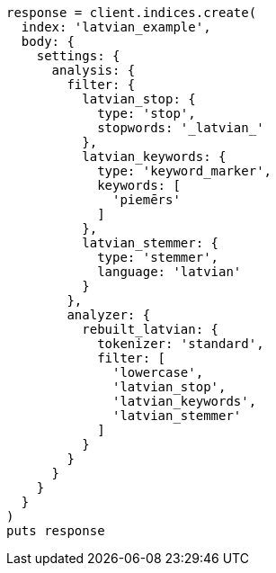 [source, ruby]
----
response = client.indices.create(
  index: 'latvian_example',
  body: {
    settings: {
      analysis: {
        filter: {
          latvian_stop: {
            type: 'stop',
            stopwords: '_latvian_'
          },
          latvian_keywords: {
            type: 'keyword_marker',
            keywords: [
              'piemērs'
            ]
          },
          latvian_stemmer: {
            type: 'stemmer',
            language: 'latvian'
          }
        },
        analyzer: {
          rebuilt_latvian: {
            tokenizer: 'standard',
            filter: [
              'lowercase',
              'latvian_stop',
              'latvian_keywords',
              'latvian_stemmer'
            ]
          }
        }
      }
    }
  }
)
puts response
----
